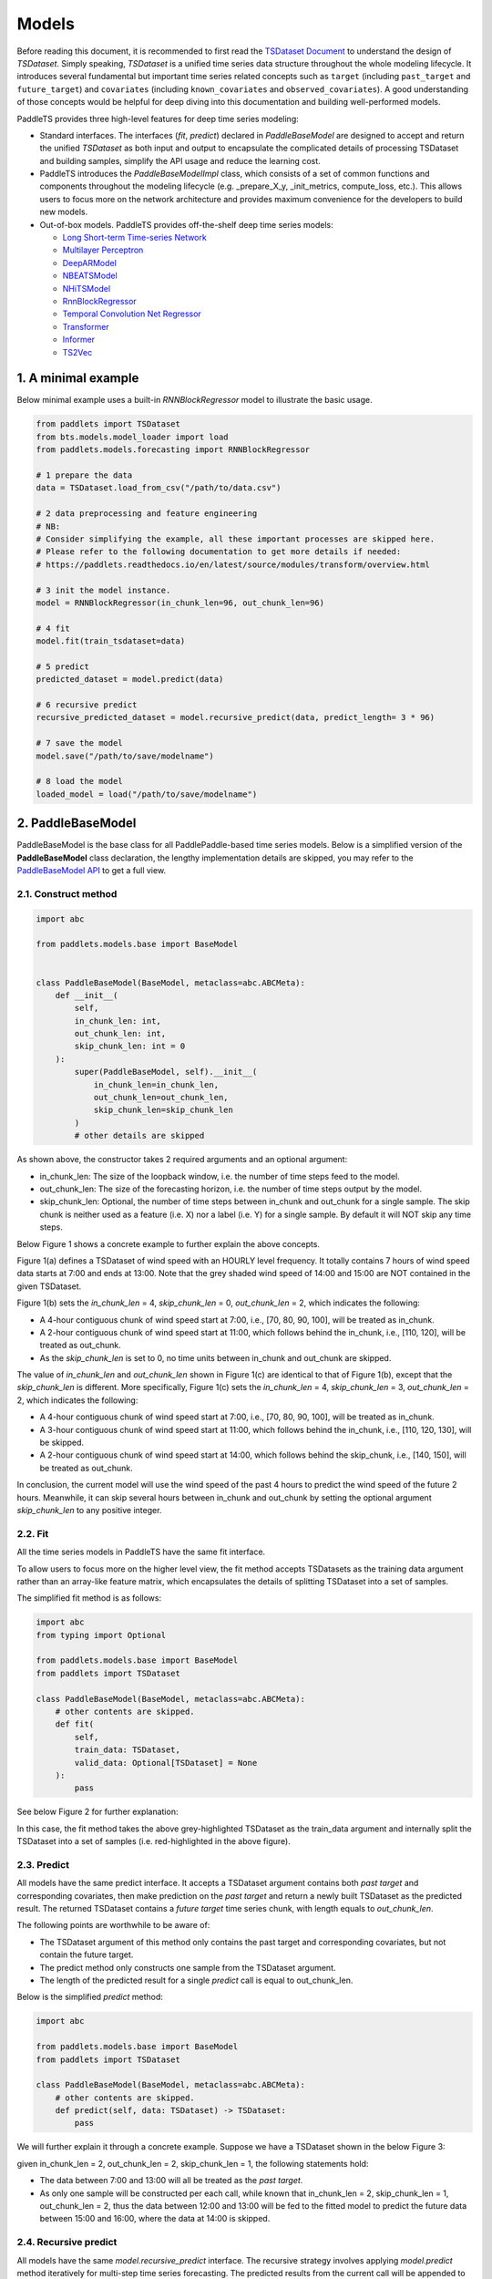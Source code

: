 =========
Models
=========

Before reading this document, it is recommended to first read the `TSDataset Document <../datasets/overview.html>`_ to understand the design of `TSDataset`.
Simply speaking, `TSDataset` is a unified time series data structure throughout the whole modeling lifecycle.
It introduces several fundamental but important time series related concepts such as
``target`` (including ``past_target`` and ``future_target``) and ``covariates`` (including ``known_covariates`` and ``observed_covariates``).
A good understanding of those concepts would be helpful for deep diving into this documentation and building well-performed models.

PaddleTS provides three high-level features for deep time series modeling:

- Standard interfaces. The interfaces (`fit`, `predict`) declared in `PaddleBaseModel` are designed to
  accept and return the unified `TSDataset` as both input and output to encapsulate the complicated details of
  processing TSDataset and building samples, simplify the API usage and reduce the learning cost.
- PaddleTS introduces the `PaddleBaseModelImpl` class, which consists of a set of common functions and components throughout
  the modeling lifecycle (e.g. _prepare_X_y, _init_metrics, compute_loss, etc.). This allows users to focus more on the network
  architecture and provides maximum convenience for the developers to build new models.
- Out-of-box models. PaddleTS provides off-the-shelf deep time series models:

  - `Long Short-term Time-series Network <../../api/paddlets.models.forecasting.dl.lstnet.html>`_
  - `Multilayer Perceptron <../../api/paddlets.models.forecasting.dl.mlp.html>`_
  - `DeepARModel <../../api/paddlets.models.forecasting.dl.deepar.html>`_
  - `NBEATSModel <../../api/paddlets.models.forecasting.dl.nbeats.html>`_
  - `NHiTSModel <../../api/paddlets.models.forecasting.dl.nhits.html>`_
  - `RnnBlockRegressor <../../api/paddlets.models.forecasting.dl.rnn.html>`_
  - `Temporal Convolution Net Regressor <../../api/paddlets.models.forecasting.dl.tcn.html>`_
  - `Transformer <../../api/paddlets.models.forecasting.dl.transformer.html>`_
  - `Informer <../../api/paddlets.models.forecasting.dl.informer.html>`_
  - `TS2Vec <../../api/paddlets.models.representation.dl.ts2vec.html>`_


1. A minimal example
=======================

Below minimal example uses a built-in `RNNBlockRegressor` model to illustrate the basic usage.

.. code-block:: python

   from paddlets import TSDataset
   from bts.models.model_loader import load
   from paddlets.models.forecasting import RNNBlockRegressor

   # 1 prepare the data
   data = TSDataset.load_from_csv("/path/to/data.csv")

   # 2 data preprocessing and feature engineering
   # NB:
   # Consider simplifying the example, all these important processes are skipped here.
   # Please refer to the following documentation to get more details if needed:
   # https://paddlets.readthedocs.io/en/latest/source/modules/transform/overview.html

   # 3 init the model instance.
   model = RNNBlockRegressor(in_chunk_len=96, out_chunk_len=96)

   # 4 fit
   model.fit(train_tsdataset=data)

   # 5 predict
   predicted_dataset = model.predict(data)

   # 6 recursive predict
   recursive_predicted_dataset = model.recursive_predict(data, predict_length= 3 * 96)

   # 7 save the model
   model.save("/path/to/save/modelname")

   # 8 load the model
   loaded_model = load("/path/to/save/modelname")


2. PaddleBaseModel
=====================

PaddleBaseModel is the base class for all PaddlePaddle-based time series models.
Below is a simplified version of the **PaddleBaseModel** class declaration,
the lengthy implementation details are skipped,
you may refer to the `PaddleBaseModel API <../../api/paddlets.models.forecasting.dl.paddle_base.html>`_ to get a full view.


2.1. Construct method
------------------------

.. code-block:: python

   import abc

   from paddlets.models.base import BaseModel


   class PaddleBaseModel(BaseModel, metaclass=abc.ABCMeta):
       def __init__(
           self,
           in_chunk_len: int,
           out_chunk_len: int,
           skip_chunk_len: int = 0
       ):
           super(PaddleBaseModel, self).__init__(
               in_chunk_len=in_chunk_len,
               out_chunk_len=out_chunk_len,
               skip_chunk_len=skip_chunk_len
           )
           # other details are skipped

As shown above, the constructor takes 2 required arguments and an optional argument:

- in_chunk_len: The size of the loopback window, i.e. the number of time steps feed to the model.
- out_chunk_len: The size of the forecasting horizon, i.e. the number of time steps output by the model.
- skip_chunk_len: Optional, the number of time steps between in_chunk and out_chunk for a single sample.
  The skip chunk is neither used as a feature (i.e. X) nor a label (i.e. Y) for a single sample.
  By default it will NOT skip any time steps.

Below Figure 1 shows a concrete example to further explain the above concepts.

.. image:: ../../../static/images/modules_models_overview_figure1.png
   :alt: TSDataset of wind speed with difference skip_chunk_len specified

Figure 1(a) defines a TSDataset of wind speed with an HOURLY level frequency.
It totally contains 7 hours of wind speed data starts at 7:00 and ends at 13:00.
Note that the grey shaded wind speed of 14:00 and 15:00 are NOT contained in the given TSDataset.

Figure 1(b) sets the `in_chunk_len` = 4, `skip_chunk_len` = 0, `out_chunk_len` = 2, which indicates the following:

- A 4-hour contiguous chunk of wind speed start at 7:00, i.e., [70, 80, 90, 100], will be treated as in_chunk.
- A 2-hour contiguous chunk of wind speed start at 11:00, which follows behind the in_chunk, i.e., [110, 120], will be treated as out_chunk.
- As the `skip_chunk_len` is set to 0, no time units between in_chunk and out_chunk are skipped.

The value of `in_chunk_len` and `out_chunk_len` shown in Figure 1(c) are identical to that of Figure 1(b), except that the `skip_chunk_len` is different.
More specifically, Figure 1(c) sets the `in_chunk_len` = 4, `skip_chunk_len` = 3, `out_chunk_len` = 2, which indicates the following:

- A 4-hour contiguous chunk of wind speed start at 7:00, i.e., [70, 80, 90, 100], will be treated as in_chunk.
- A 3-hour contiguous chunk of wind speed start at 11:00, which follows behind the in_chunk, i.e., [110, 120, 130], will be skipped.
- A 2-hour contiguous chunk of wind speed start at 14:00, which follows behind the skip_chunk, i.e., [140, 150], will be treated as out_chunk.

In conclusion, the current model will use the wind speed of the past 4 hours to predict the wind speed of the future 2 hours.
Meanwhile, it can skip several hours between in_chunk and out_chunk by setting the optional argument `skip_chunk_len` to any positive integer.


2.2. Fit
------------

All the time series models in PaddleTS have the same fit interface.

To allow users to focus more on the higher level view,
the fit method accepts TSDatasets as the training data argument rather than an array-like feature matrix,
which encapsulates the details of splitting TSDataset into a set of samples.

The simplified fit method is as follows:

.. code-block:: python

   import abc
   from typing import Optional

   from paddlets.models.base import BaseModel
   from paddlets import TSDataset

   class PaddleBaseModel(BaseModel, metaclass=abc.ABCMeta):
       # other contents are skipped.
       def fit(
           self,
           train_data: TSDataset,
           valid_data: Optional[TSDataset] = None
       ):
           pass

See below Figure 2 for further explanation:

.. image:: ../../../static/images/modules_models_overview_figure2.png
   :alt: TSDataset Example

In this case, the fit method takes the above grey-highlighted TSDataset as the train_data argument
and internally split the TSDataset into a set of samples (i.e. red-highlighted in the above figure).


2.3. Predict
---------------

All models have the same predict interface. It accepts a TSDataset argument contains both `past target` and corresponding covariates,
then make prediction on the `past target` and return a newly built TSDataset as the predicted result.
The returned TSDataset contains a `future target` time series chunk, with length equals to `out_chunk_len`.

The following points are worthwhile to be aware of:

- The TSDataset argument of this method only contains the past target and corresponding covariates, but not contain the future target.
- The predict method only constructs one sample from the TSDataset argument.
- The length of the predicted result for a single `predict` call is equal to out_chunk_len.

Below is the simplified `predict` method:

.. code-block:: python

   import abc

   from paddlets.models.base import BaseModel
   from paddlets import TSDataset

   class PaddleBaseModel(BaseModel, metaclass=abc.ABCMeta):
       # other contents are skipped.
       def predict(self, data: TSDataset) -> TSDataset:
           pass


We will further explain it through a concrete example. Suppose we have a TSDataset shown in the below Figure 3:

.. image:: ../../../static/images/modules_models_overview_figure3.png
   :alt: TSDataset Example

given in_chunk_len = 2, out_chunk_len = 2, skip_chunk_len = 1, the following statements hold:

- The data between 7:00 and 13:00 will all be treated as the `past target`.
- As only one sample will be constructed per each call, while known that in_chunk_len = 2, skip_chunk_len = 1, out_chunk_len = 2,
  thus the data between 12:00 and 13:00 will be fed to the fitted model to predict the future data between 15:00 and 16:00,
  where the data at 14:00 is skipped.

2.4. Recursive predict
-------------------------
All models have the same `model.recursive_predict` interface. The recursive strategy involves applying `model.predict` method
iteratively for multi-step time series forecasting.
The predicted results from the current call will be appended to the given `TSDataset` object and will appear in the
loopback window for the next call.

Note that each call of `model.predict` will return a result of length `out_chunk_len`, so `model.recursive_predict`
will be called ceiling(`predict_length`/`out_chunk_len`) times to meet the required length.

For example, the `out_chunk_length` of the model mentioned before is 96, but `model.recursive_predict` allows you to set `predict_length`
as 3 * 96 or more, then you get a predicted result of length 3 * 96.

.. code-block:: python

   # 6 recursive predict
   recursive_predicted_dataset = model.recursive_predict(data, predict_length= 3 * 96)

Note that `model.recursive_predict` is not supported when `model.skip_chunk` != 0.

For detailed usage, please refer to `API: BaseModel.recursive_predict <../../api/paddlets.models.base.html#paddlets.models.base.BaseModel.recursive_predict>`_ .

For advanced predict-related capability `Backtest`, please refer to `API: Backtest <../../api/paddlets.utils.backtest.html>`_ .

2.5. Model persistence
--------------------------

After fitting a PaddleBaseModel, it is necessary to have a way to persist the model for future use without retraining the model.
We also provide a unified method to load a persisted PaddleBaseModel from disk.

The following sections show you how to persist a PaddleBaseModel. Note that a model can be saved multiple times.

.. code-block:: python

   from paddlets import TSDataset
   from paddlets.models.forecasting import RNNBlockRegressor

   # Prepare a fitted model
   training_data = TSDataset.load_from_csv("/path/to/csv")

   model = RNNBlockRegressor(in_chunk_len=96, out_chunk_len=96)

   model.fit(train_tsdataset=training_data)

   # save the model for multiple times.
   model.save("/path/to/save/modelname_1")
   model.save("/path/to/save/modelname_2")

Later you can load back the persisted model with:

.. code-block:: python

   from bts.models.model_loader import load

   loaded_rnn_reg_1 = load("/path/to/save/modelname_1")
   loaded_rnn_reg_2 = load("/path/to/save/modelname_2")
